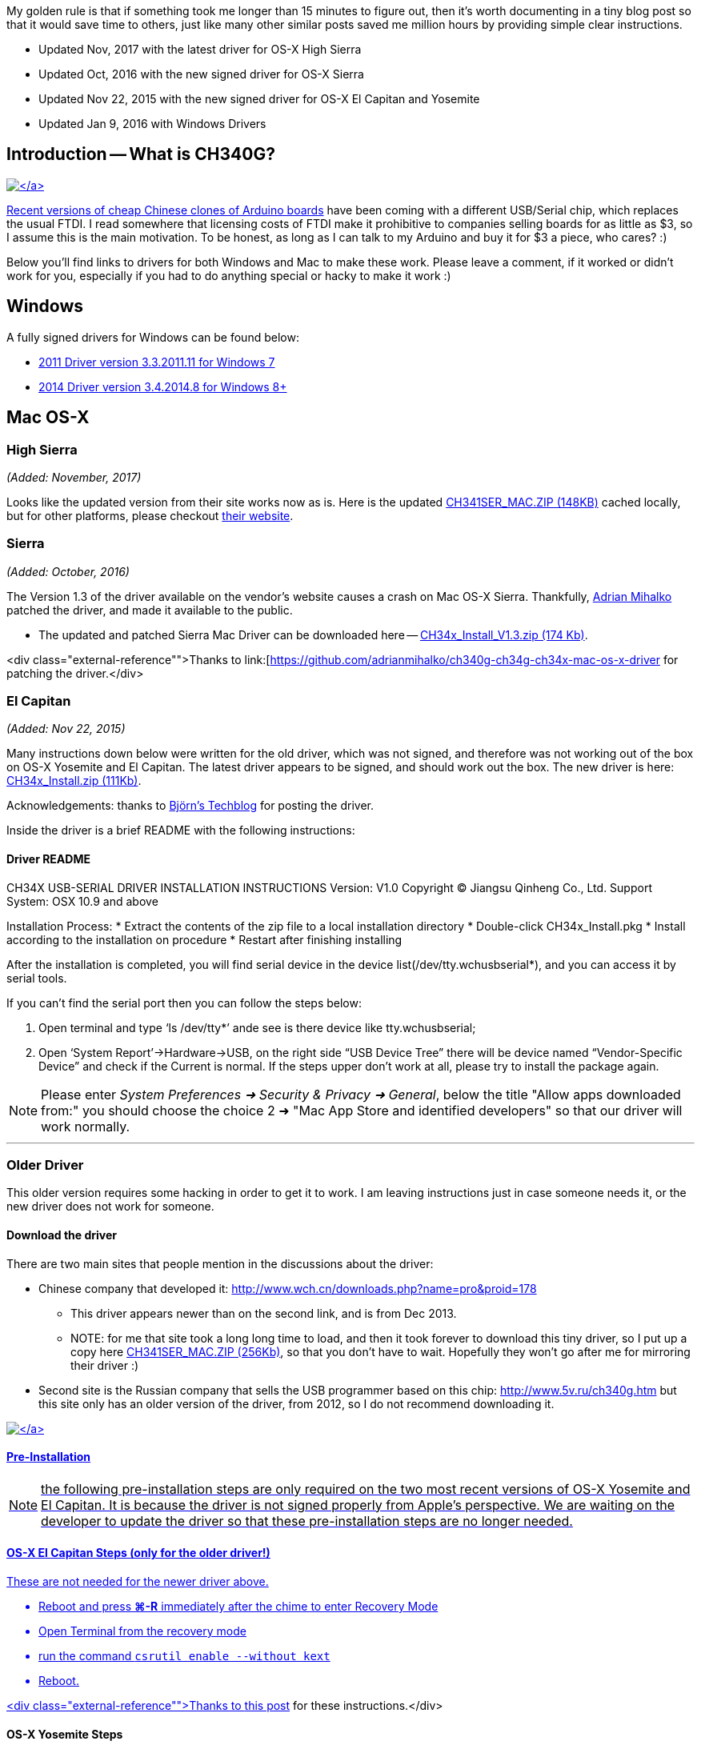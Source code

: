 :page-author_id: 1
:page-categories: ["programming", "hardware"]
:page-comments: true
:date: 2014-12-31 00:00:00 +08:00
:doctype: book
:page-excerpt: TODO
:page-layout: post
:page-post_image: /assets/images/posts/how-to-use-arduino-nano.png
:page-tags: ["arduino", "coding"]
:page-title: "How To Use Arduino Nano Mini Pro With CH340G On Mac Osx Yosemite"
:page-liquid:
:page-asciidoc_toc: true

My golden rule is that if something took me longer than 15 minutes to figure out, then it's worth documenting in a tiny blog post so that it would save time to others, just like many other similar posts saved me million hours by providing simple clear instructions.

* Updated Nov, 2017 with the latest driver for OS-X High Sierra
* Updated Oct, 2016 with the new signed driver for OS-X Sierra
* Updated Nov 22, 2015 with the new signed driver for OS-X El Capitan and Yosemite
* Updated Jan 9, 2016 with Windows Drivers

== Introduction -- What is CH340G?

link:/images/nano-ch340g-bottom.jpg[image:/images/nano-ch340g-bottom.jpg[\]]

Recent versions of cheap Chinese http://www.ebay.com/itm/381019048475[clones of Arduino boards] have been coming with a different USB/Serial chip, which replaces the usual FTDI. I read somewhere that licensing costs of FTDI make it prohibitive to companies selling boards for as little as $3, so I assume this is the main motivation. To be honest, as long as I can talk to my Arduino and buy it for $3 a piece, who cares? :)

Below you'll find links to drivers for both Windows and Mac to make these work. Please leave a comment, if it worked or didn't work for you, especially if you had to do anything special or hacky to make it work :)

== Windows

A fully signed drivers for Windows can be found below:

* http://catalog.update.microsoft.com/v7/site/ScopedViewRedirect.aspx?updateid=032a878e-8ca0-40d2-b7b1-936640b0eecb[2011 Driver version 3.3.2011.11 for Windows 7]
* http://www.arduined.eu/ch340-windows-8-driver-download/[2014 Driver version 3.4.2014.8 for Windows 8+]

== Mac OS-X

=== High Sierra

_(Added: November, 2017)_

Looks like the updated version from their site works now as is. Here is the updated link:/downloads/CH341SER_MAC.ZIP[CH341SER_MAC.ZIP (148KB)] cached locally, but for other platforms, please checkout http://www.wch.cn/download/CH341SER_MAC_ZIP.html[their website].

=== Sierra

_(Added: October, 2016)_

The Version 1.3 of the driver available on the vendor's website causes a crash on Mac OS-X Sierra. Thankfully, https://github.com/adrianmihalko[Adrian Mihalko] patched the driver, and made it available to the public.

* The updated and patched Sierra Mac Driver can be downloaded here -- link:/downloads/CH34x_Install_V1.3.zip[CH34x_Install_V1.3.zip (174 Kb)].

<div class="external-reference"">Thanks to link:[https://github.com/adrianmihalko/ch340g-ch34g-ch34x-mac-os-x-driver[https://github.com/adrianmihalko/ch340g-ch34g-ch34x-mac-os-x-driver] for patching the driver.</div>

=== El Capitan

_(Added: Nov 22, 2015)_

Many instructions down below were written for the old driver, which was not signed, and therefore was not working out of the box on OS-X Yosemite and El Capitan. The latest driver appears to be signed, and should work out the box. The new driver is here: link:/downloads/CH34x_Install.zip[CH34x_Install.zip (111Kb)].

Acknowledgements: thanks to http://blog.sengotta.net/signed-mac-os-driver-for-winchiphead-ch340-serial-bridge/[Björn's Techblog] for posting the driver.

Inside the driver is a brief README with the following instructions:

==== Driver README

CH34X USB-SERIAL DRIVER INSTALLATION INSTRUCTIONS
Version: V1.0 Copyright (C) Jiangsu Qinheng Co., Ltd.
Support System: OSX 10.9 and above

Installation Process:
	* Extract the contents of the zip file to a local installation directory
	* Double-click CH34x_Install.pkg
	* Install according to the installation on procedure
	* Restart after finishing installing

After the installation is completed, you will find serial device in the device
list(/dev/tty.wchusbserial*), and you can access it by serial tools.

If you can't find the serial port then you can follow the steps below:

. Open terminal and type '`ls /dev/tty*`' ande see is there device like tty.wchusbserial;
. Open '`System Report`'\->Hardware\->USB, on the right side "`USB Device Tree`" there will
be device named "`Vendor-Specific Device`" and check if the Current is normal.
If the steps upper don't work at all, please try to install the package again.

NOTE: Please enter _System Preferences ➜ Security & Privacy ➜ General_, below the
title "Allow apps downloaded from:" you should choose the choice 2 ➜ "Mac App Store and
identified developers" so that our driver will work normally.

'''

=== Older Driver

This older version requires some hacking in order to get it to work.  I am leaving instructions just in case someone needs it, or the new driver does not work for someone.

==== Download the driver

There are two main sites that people mention in the discussions about the driver:

* Chinese company that developed it: http://www.wch.cn/downloads.php?name=pro&proid=178
 ** This driver appears newer than on the second link, and is from Dec 2013.
 ** NOTE: for me that site took a long long time to load, and then it took forever to download this tiny driver, so I put up a copy here link:/downloads/CH341SER_MAC.ZIP[CH341SER_MAC.ZIP (256Kb)], so that you don't have to wait. Hopefully they won't go after me for mirroring their driver :)
* Second site is the Russian company that sells the USB programmer based on this chip: http://www.5v.ru/ch340g.htm but this site only has an older version of the driver, from 2012, so I do not recommend downloading it.

link:/images/nano-ch340g-top.jpg[image:/images/nano-ch340g-top.jpg[\]]

==== Pre-Installation

NOTE: the following pre-installation steps are only required on the two most recent versions of OS-X Yosemite and El Capitan. It is because the driver is not signed properly from Apple's perspective. We are waiting on the developer to update the driver so that these pre-installation steps are no longer needed.

==== OS-X El Capitan Steps (only for the older driver!)

These are not needed for the newer driver above.

* Reboot and press *⌘-R* immediately after the chime to enter Recovery Mode
* Open Terminal from the recovery mode
* run the command `csrutil enable --without kext`
* Reboot.

<div class="external-reference"">Thanks to http://tzapu.com/2015/09/24/making-ch340-ch341-serial-adapters-work-under-el-capitan-os-x/[this post] for these instructions.</div>

==== OS-X Yosemite Steps

* Open Terminal Application (it's located in /Application/Utilities) and type this command once you see a prompt:
* `sudo nvram boot-args="kext-dev-mode=1"`
* Reboot.

<div class="external-reference"">
see http://www.cindori.org/enabling-trim-on-os-x-yosemite/[this post] if you
wish to know more details.</div>

==== Installation

* Download the driver from here: link:/downloads/CH341SER_MAC.ZIP[CH341SER_MAC.ZIP (256Kb)]
* Double click the ZIP file do unzip it
* Open the folder ~/Downloads/CH341SER_MAC
* Run installer found in that folder
* Restart when asked.

==== Usage

If the driver properly loaded, you should see the device in you /dev folder (this is for advanced command-line users of OSX only).  On my machine it was called `/dev/cu.wchusbserial1441140`

This port is showing up correctly in Arduino 1.0.6 and Arduino 1.5.8.

However, if you are using the Eclipse Plugin, it is not smart enough to list this port in the list of available serial ports (either in project properties, or in the serial monitor).  You will have to type the entire thing yourself: `/dev/cu.wchusbserial1441140` and then Eclipse can upload your sketch.

That's it! You should be ready to use the drivers and the board.

=== References

* http://forum.arduino.cc/index.php?topic=261375.0[Arduino Forums]
* http://www.5v.ru/ch340g.htm
* http://www.wch.cn/downloads.php?name=pro&proid=178
* http://www.cindori.org/enabling-trim-on-os-x-yosemite/
* http://www.arduined.eu/ch340-windows-8-driver-download/
* http://catalog.update.microsoft.com/v7/site/ScopedViewRedirect.aspx?updateid=032a878e-8ca0-40d2-b7b1-936640b0eecb
